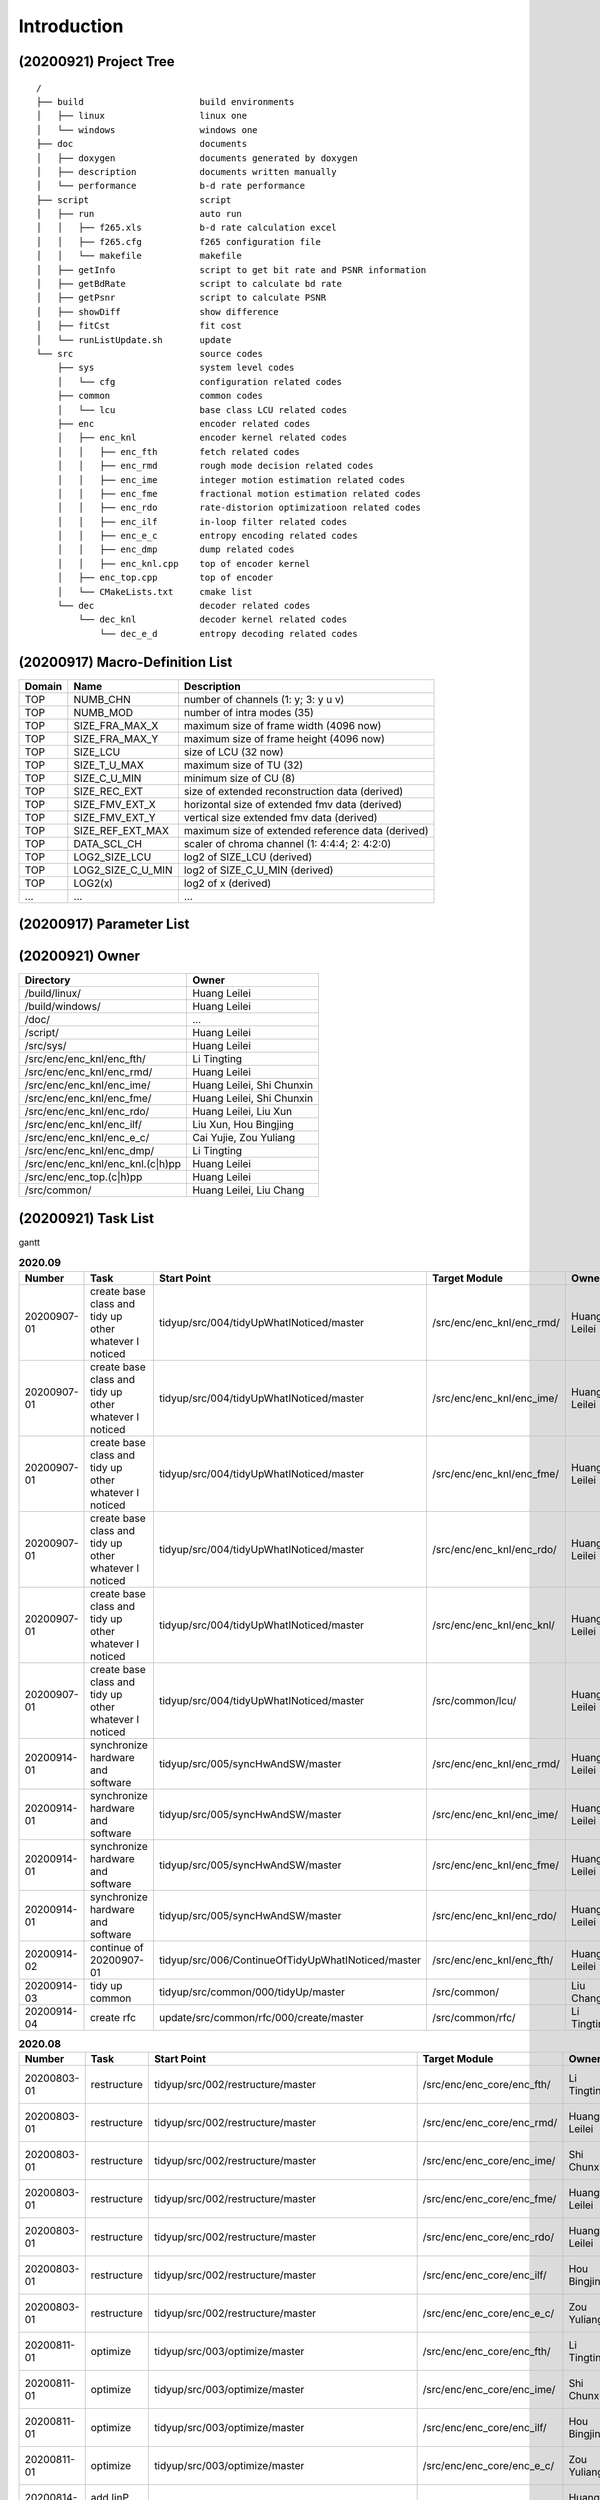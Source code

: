 .. -----------------------------------------------------------------------------
    ..
    ..  Filename       : main.rst
    ..  Author         : Huang Leilei
    ..  Created        : 2020-07-12
    ..  Description    : introduction related documents
    ..
.. -----------------------------------------------------------------------------

Introduction
============

(20200921) Project Tree
-----------------------

::

    /
    ├── build                      build environments
    │   ├── linux                  linux one
    │   └── windows                windows one
    ├── doc                        documents
    │   ├── doxygen                documents generated by doxygen
    │   ├── description            documents written manually
    │   └── performance            b-d rate performance
    ├── script                     script
    │   ├── run                    auto run
    │   │   ├── f265.xls           b-d rate calculation excel
    │   │   ├── f265.cfg           f265 configuration file
    │   │   └── makefile           makefile
    │   ├── getInfo                script to get bit rate and PSNR information
    │   ├── getBdRate              script to calculate bd rate
    │   ├── getPsnr                script to calculate PSNR
    │   ├── showDiff               show difference
    │   ├── fitCst                 fit cost
    │   └── runListUpdate.sh       update
    └── src                        source codes
        ├── sys                    system level codes
        │   └── cfg                configuration related codes
        ├── common                 common codes
        │   └── lcu                base class LCU related codes
        ├── enc                    encoder related codes
        │   ├── enc_knl            encoder kernel related codes
        │   │   ├── enc_fth        fetch related codes
        │   │   ├── enc_rmd        rough mode decision related codes
        │   │   ├── enc_ime        integer motion estimation related codes
        │   │   ├── enc_fme        fractional motion estimation related codes
        │   │   ├── enc_rdo        rate-distorion optimizatioon related codes
        │   │   ├── enc_ilf        in-loop filter related codes
        │   │   ├── enc_e_c        entropy encoding related codes
        │   │   ├── enc_dmp        dump related codes
        │   │   ├── enc_knl.cpp    top of encoder kernel
        │   ├── enc_top.cpp        top of encoder
        │   └── CMakeLists.txt     cmake list
        └── dec                    decoder related codes
            └── dec_knl            decoder kernel related codes
                └── dec_e_d        entropy decoding related codes


(20200917) Macro-Definition List
--------------------------------

.. table::
    :align: left
    :widths: auto

    ======== =================== ===================================================
     Domain   Name                Description
    ======== =================== ===================================================
     TOP      NUMB_CHN            number of channels (1: y; 3: y u v)
     TOP      NUMB_MOD            number of intra modes (35)
     TOP      SIZE_FRA_MAX_X      maximum size of frame width (4096 now)
     TOP      SIZE_FRA_MAX_Y      maximum size of frame height (4096 now)
     TOP      SIZE_LCU            size of LCU (32 now)
     TOP      SIZE_T_U_MAX        maximum size of TU (32)
     TOP      SIZE_C_U_MIN        minimum size of CU (8)
     TOP      SIZE_REC_EXT        size of extended reconstruction data (derived)
     TOP      SIZE_FMV_EXT_X      horizontal size of extended fmv data (derived)
     TOP      SIZE_FMV_EXT_Y      vertical size extended fmv data (derived)
     TOP      SIZE_REF_EXT_MAX    maximum size of extended reference data (derived)
     TOP      DATA_SCL_CH         scaler of chroma channel (1: 4:4:4; 2: 4:2:0)
     TOP      LOG2_SIZE_LCU       log2 of SIZE_LCU (derived)
     TOP      LOG2_SIZE_C_U_MIN   log2 of SIZE_C_U_MIN (derived)
     TOP      LOG2(x)             log2 of x (derived)
     ...      ...                 ...
    ======== =================== ===================================================


(20200917) Parameter List
-------------------------

.. table::
    :align: left
    :widths: auto

    .. include:: cfg.rst


(20200921) Owner
----------------

.. table::
    :align: left
    :widths: auto

    ================================== ===========================
     Directory                          Owner
    ================================== ===========================
     /build/linux/                      Huang Leilei
     /build/windows/                    Huang Leilei
     /doc/                              ...
     /script/                           Huang Leilei
     /src/sys/                          Huang Leilei
     /src/enc/enc_knl/enc_fth/          Li Tingting
     /src/enc/enc_knl/enc_rmd/          Huang Leilei
     /src/enc/enc_knl/enc_ime/          Huang Leilei, Shi Chunxin
     /src/enc/enc_knl/enc_fme/          Huang Leilei, Shi Chunxin
     /src/enc/enc_knl/enc_rdo/          Huang Leilei, Liu Xun
     /src/enc/enc_knl/enc_ilf/          Liu Xun, Hou Bingjing
     /src/enc/enc_knl/enc_e_c/          Cai Yujie, Zou Yuliang
     /src/enc/enc_knl/enc_dmp/          Li Tingting
     /src/enc/enc_knl/enc_knl.(c|h)pp   Huang Leilei
     /src/enc/enc_top.(c|h)pp           Huang Leilei
     /src/common/                       Huang Leilei, Liu Chang
    ================================== ===========================


(20200921) Task List
--------------------

gantt

.. image:: task.png

\

.. table:: **2020.09**
    :align: left
    :widths: auto

    ============= ======================================================== ===================================================== =========================== =========================== =====================
     Number        Task                                                     Start Point                                           Target Module               Owner                       Status
    ============= ======================================================== ===================================================== =========================== =========================== =====================
     20200907-01   create base class and tidy up other whatever I noticed   tidyup/src/004/tidyUpWhatINoticed/master              /src/enc/enc_knl/enc_rmd/   Huang Leilei                20200901 - 20200902
     20200907-01   create base class and tidy up other whatever I noticed   tidyup/src/004/tidyUpWhatINoticed/master              /src/enc/enc_knl/enc_ime/   Huang Leilei                20200907 - 20200908
     20200907-01   create base class and tidy up other whatever I noticed   tidyup/src/004/tidyUpWhatINoticed/master              /src/enc/enc_knl/enc_fme/   Huang Leilei                20200908 - 20200908
     20200907-01   create base class and tidy up other whatever I noticed   tidyup/src/004/tidyUpWhatINoticed/master              /src/enc/enc_knl/enc_rdo/   Huang Leilei                20200908 - 20200909
     20200907-01   create base class and tidy up other whatever I noticed   tidyup/src/004/tidyUpWhatINoticed/master              /src/enc/enc_knl/enc_knl/   Huang Leilei                20200909 - 20200909
     20200907-01   create base class and tidy up other whatever I noticed   tidyup/src/004/tidyUpWhatINoticed/master              /src/common/lcu/            Huang Leilei                20200910 - 20200910
     20200914-01   synchronize hardware and software                        tidyup/src/005/syncHwAndSW/master                     /src/enc/enc_knl/enc_rmd/   Huang Leilei                20200914 - 20200915
     20200914-01   synchronize hardware and software                        tidyup/src/005/syncHwAndSW/master                     /src/enc/enc_knl/enc_ime/   Huang Leilei                20200916 - 20200916
     20200914-01   synchronize hardware and software                        tidyup/src/005/syncHwAndSW/master                     /src/enc/enc_knl/enc_fme/   Huang Leilei                20200917 - 20200917
     20200914-01   synchronize hardware and software                        tidyup/src/005/syncHwAndSW/master                     /src/enc/enc_knl/enc_rdo/   Huang Leilei                \* not stated
     20200914-02   continue of 20200907-01                                  tidyup/src/006/ContinueOfTidyUpWhatINoticed/master    /src/enc/enc_knl/enc_fth/   Huang Leilei                20200916 - 20200917
     20200914-03   tidy up common                                           tidyup/src/common/000/tidyUp/master                   /src/common/                Liu Chang                   \* 20200916
     20200914-04   create rfc                                               update/src/common/rfc/000/create/master               /src/common/rfc/            Li Tingting                 \* 20200917
    ============= ======================================================== ===================================================== =========================== =========================== =====================

\

.. table:: **2020.08**
    :align: left
    :widths: auto

    ============= ================ ==================================================== ============================ ============== =====================
     Number        Task             Start Point                                          Target Module                Owner          Status
    ============= ================ ==================================================== ============================ ============== =====================
     20200803-01   restructure      tidyup/src/002/restructure/master                    /src/enc/enc_core/enc_fth/   Li Tingting    20200804 - 20200805
     20200803-01   restructure      tidyup/src/002/restructure/master                    /src/enc/enc_core/enc_rmd/   Huang Leilei   20200803 - 20200803
     20200803-01   restructure      tidyup/src/002/restructure/master                    /src/enc/enc_core/enc_ime/   Shi Chunxin    20200806 - 20200810
     20200803-01   restructure      tidyup/src/002/restructure/master                    /src/enc/enc_core/enc_fme/   Huang Leilei   20200805 - 20200806
     20200803-01   restructure      tidyup/src/002/restructure/master                    /src/enc/enc_core/enc_rdo/   Huang Leilei   20200806 - 20200810
     20200803-01   restructure      tidyup/src/002/restructure/master                    /src/enc/enc_core/enc_ilf/   Hou Bingjing   20200806 - 20200810
     20200803-01   restructure      tidyup/src/002/restructure/master                    /src/enc/enc_core/enc_e_c/   Zou Yuliang    20200806 - 20200810
     20200811-01   optimize         tidyup/src/003/optimize/master                       /src/enc/enc_core/enc_fth/   Li Tingting    20200811 - 20200813
     20200811-01   optimize         tidyup/src/003/optimize/master                       /src/enc/enc_core/enc_ime/   Shi Chunxin    20200811 - 20200811
     20200811-01   optimize         tidyup/src/003/optimize/master                       /src/enc/enc_core/enc_ilf/   Hou Bingjing   20200811 - 20200817
     20200811-01   optimize         tidyup/src/003/optimize/master                       /src/enc/enc_core/enc_e_c/   Zou Yuliang    20200811 - 20200820
     20200814-01   add IinP logic   update/src/enc/enc_core/enc_ime/001/addIinP/master   /src/enc/enc_core/enc_ime/   Huang Leilei   20200814 - 20200828
    ============= ================ ==================================================== ============================ ============== =====================

\

.. table:: **2020.07**
    :align: left
    :widths: auto

    ============= ============================================== =================================================== ======================================== =========================== ========================
     Number        Task                                           Start Point                                         Target Module                            Owner                       Status
    ============= ============================================== =================================================== ======================================== =========================== ========================
     20200713-01   relocate files according to new project tree   /                                                   /                                        Huang Leilei                20200713 - 20200714
     20200713-02   maintain                                       /                                                   /build/                                  Huang Leilei, Shi Chunxin   20200713 - 20200714
     20200713-03   maintain                                       /                                                   /script/                                 Huang Leilei                20200713 - 20200714
     20200713-04   tidy up macro-definitions                      /                                                   /src/sys/                                Huang Leilei                \* Not Started
     20200713-05   tidy up configurations                         /                                                   /src/sys/                                Huang Leilei, Shi Chunxin   20200715 - 20200716
     20200715-01   optimize cfg.cpp                               /                                                   /src/sys/                                Huang Leilei                20200715 - 20200716
     20200717-01   update according to cfg_typ.hpp                tidyup/sys/cfg/000/restructure/global               /src/sys/                                Huang Leilei                20200720 - 20200720
     20200717-01   update according to cfg_typ.hpp                tidyup/sys/cfg/000/restructure/global               /src/sys/                                Shi Chunxin                 20200717 - 20200717
     20200717-01   update according to cfg_typ.hpp                tidyup/sys/cfg/000/restructure/global               /src/sys/                                Hao Zhijian                 20200722 - 20200722
     20200717-01   update according to cfg_typ.hpp                tidyup/sys/cfg/000/restructure/global               /src/sys/                                Li Tinging                  20200718 - 20200718
     20200718-01   perpare some instruction on version control    /                                                   /                                        Huang Leilei                20200718 - 20200719
     20200720-01   perpare cfg.pl                                 /                                                   /src/sys/                                Huang Leilei                20200720 - 20200722
     20200722-01   extract the calculation of b-d rate            update/script/000/getBdRate/master                  /script                                  Liu Chang                   20200722 - 20200804
     20200723-01   clean warnings                                 tidyup/src/000/cleanWarnings/master                 /src/enc/enc_core/enc_fth/               Li Tingting                 20200727 - 20200727
     20200723-01   clean warnings                                 tidyup/src/000/cleanWarnings/master                 /src/enc/enc_core/enc_rmd/               Huang Leilei                20200729 - 20200729
     20200723-01   clean warnings                                 tidyup/src/000/cleanWarnings/master                 /src/enc/enc_core/enc_ime/               Shi Chunxin                 20200726 - 20200726
     20200723-01   clean warnings                                 tidyup/src/000/cleanWarnings/master                 /src/enc/enc_core/enc_fme/               Huang Leilei                20200729 - 20200729
     20200723-01   clean warnings                                 tidyup/src/000/cleanWarnings/master                 /src/enc/enc_core/enc_rdo/               Huang Leilei                20200729 - 20200729
     20200723-01   clean warnings                                 tidyup/src/000/cleanWarnings/master                 /src/enc/enc_core/enc_ilf/               Hou Bingjing                20200727 - 20200729
     20200723-01   clean warnings                                 tidyup/src/000/cleanWarnings/master                 /src/enc/enc_core/enc_e_c/               Zou Yuliang                 20200727 - 20200727
     20200723-01   clean warnings                                 tidyup/src/000/cleanWarnings/master                 /src/enc/enc_core/enc_core_top.(c|h)pp   Huang Leilei                20200729 - 20200729
     20200723-01   clean warnings                                 tidyup/src/000/cleanWarnings/master                 /src/enc/enc_top.(c|h)pp                 Huang Leilei                20200729 - 20200729
     20200723-01   clean warnings                                 tidyup/src/000/cleanWarnings/master                 /src/common/                             Huang Leilei                20200729 - 20200729
     20200723-01   clean warnings                                 tidyup/src/000/cleanWarnings/master                 /src/sys/                                Huang Leilei                20200729 - 20200729
     20200723-02   add R_C logic                                  update/src/enc/enc_core/enc_ime/000/addRc/master    /src/enc/enc_core/enc_ime/               Hao Zhijian                 20200728 - 20200811
     20200730-01   list functions and members                     tidyup/src/001/listFuncAndMember/master             /src/enc/enc_core/enc_fth/               Li Tingting                 \* Not Started
     20200730-01   list functions and members                     tidyup/src/001/listFuncAndMember/master             /src/enc/enc_core/enc_rmd/               Huang Leilei                \* Not Started
     20200730-01   list functions and members                     tidyup/src/001/listFuncAndMember/master             /src/enc/enc_core/enc_ime/               Shi Chunxin                 \* Not Started
     20200730-01   list functions and members                     tidyup/src/001/listFuncAndMember/master             /src/enc/enc_core/enc_fme/               Huang Leilei                \* Not Started
     20200730-01   list functions and members                     tidyup/src/001/listFuncAndMember/master             /src/enc/enc_core/enc_rdo/               Huang Leilei                \* Not Started
     20200730-01   list functions and members                     tidyup/src/001/listFuncAndMember/master             /src/enc/enc_core/enc_ilf/               Hou Bingjing                \* 20200803 - 20200803
     20200730-01   list functions and members                     tidyup/src/001/listFuncAndMember/master             /src/enc/enc_core/enc_e_c/               Zou Yuliang                 \* 20200803 - 20200803
    ============= ============================================== =================================================== ======================================== =========================== ========================

\
